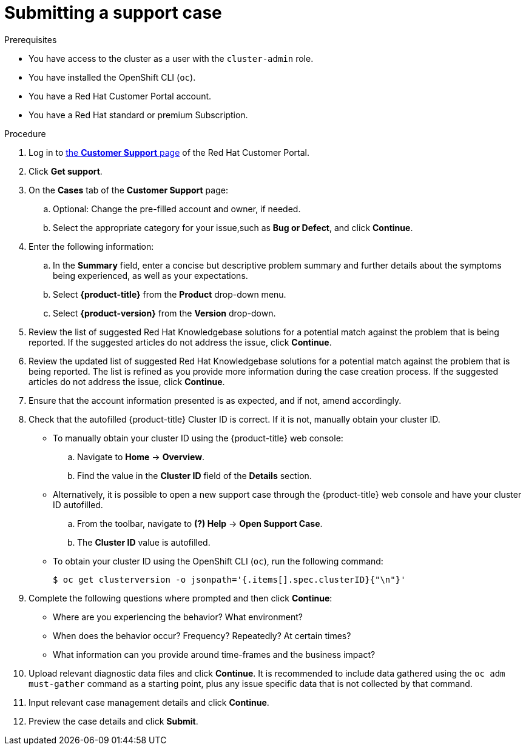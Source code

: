 // Module included in the following assemblies:
//
// * serverless/serverless-support.adoc
// * support/getting-support.adoc
// * service_mesh/v2x/ossm-troubleshooting-istio.adoc
// * osd_architecture/osd-support.adoc

:_mod-docs-content-type: PROCEDURE
[id="support-submitting-a-case_{context}"]
= Submitting a support case

.Prerequisites

ifndef::openshift-dedicated[]
* You have access to the cluster as a user with the `cluster-admin` role.
* You have installed the OpenShift CLI (`oc`).
endif::openshift-dedicated[]
ifdef::openshift-dedicated[]
* You have access to the {cluster-manager-first}.
endif::openshift-dedicated[]
* You have a Red Hat Customer Portal account.
ifndef::openshift-dedicated[]
* You have a Red Hat standard or premium Subscription.
endif::openshift-dedicated[]

.Procedure

. Log in to link:https://access.redhat.com/support/cases/#/case/list[the *Customer Support* page] of the Red Hat Customer Portal.

. Click *Get support*.

. On the *Cases* tab of the *Customer Support* page:

.. Optional: Change the pre-filled account and owner, if needed.

.. Select the appropriate category for your issue,such as *Bug or Defect*, and click *Continue*.

. Enter the following information:

.. In the *Summary* field, enter a concise but descriptive problem summary and further details about the symptoms being experienced, as well as your expectations.

.. Select *{product-title}* from the *Product* drop-down menu.

ifndef::openshift-rosa,openshift-dedicated[]
.. Select *{product-version}* from the *Version* drop-down.
endif::openshift-rosa,openshift-dedicated[]

. Review the list of suggested Red Hat Knowledgebase solutions for a potential match against the problem that is being reported. If the suggested articles do not address the issue, click *Continue*.

. Review the updated list of suggested Red Hat Knowledgebase solutions for a potential match against the problem that is being reported. The list is refined as you provide more information during the case creation process. If the suggested articles do not address the issue, click *Continue*.

. Ensure that the account information presented is as expected, and if not, amend accordingly.

. Check that the autofilled {product-title} Cluster ID is correct. If it is not, manually obtain your cluster ID.
ifdef::openshift-dedicated[]
+
* To manually obtain your cluster ID using {cluster-manager-url}:
.. Navigate to *Clusters*.
.. Click on the name of the cluster you need to open a support case for.
.. Find the value in the *Cluster ID* field of the *Details* section of the *Overview* tab.
endif::openshift-dedicated[]
ifndef::openshift-dedicated[]
+
* To manually obtain your cluster ID using the {product-title} web console:
.. Navigate to *Home* -> *Overview*.
.. Find the value in the *Cluster ID* field of the *Details* section.
+
* Alternatively, it is possible to open a new support case through the {product-title} web console and have your cluster ID autofilled.
.. From the toolbar, navigate to *(?) Help* -> *Open Support Case*.
.. The *Cluster ID* value is autofilled.
+
* To obtain your cluster ID using the OpenShift CLI (`oc`), run the following command:
+
[source,terminal]
----
$ oc get clusterversion -o jsonpath='{.items[].spec.clusterID}{"\n"}'
----
endif::openshift-dedicated[]

. Complete the following questions where prompted and then click *Continue*:
+
* Where are you experiencing the behavior? What environment?
* When does the behavior occur? Frequency? Repeatedly? At certain times?
* What information can you provide around time-frames and the business impact?

. Upload relevant diagnostic data files and click *Continue*.
ifndef::openshift-dedicated[]
It is recommended to include data gathered using the `oc adm must-gather` command as a starting point, plus any issue specific data that is not collected by that command.
endif::openshift-dedicated[]

. Input relevant case management details and click *Continue*.

. Preview the case details and click *Submit*.
